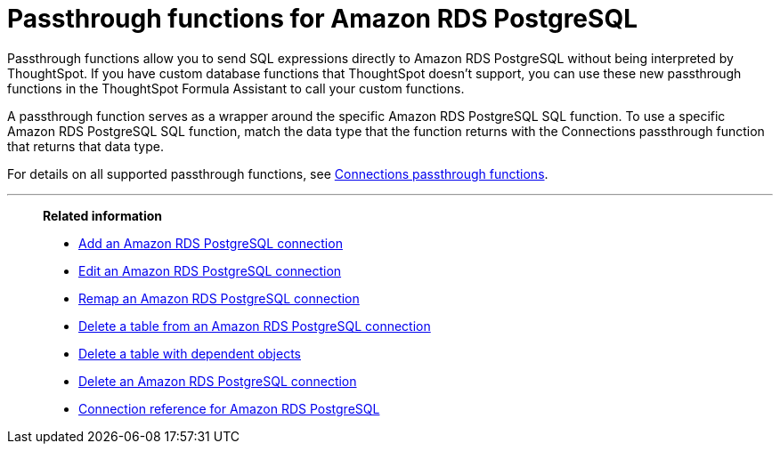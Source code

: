 = Passthrough functions for {connection}
:last_updated: 4/21/2023
:linkattrs:
:experimental:
:page-layout: default-cloud
:page-aliases:
:connection: Amazon RDS PostgreSQL
:description: Passthrough functions allow you to send SQL expressions directly to Amazon RDS PostgreSQL without being interpreted by ThoughtSpot.

Passthrough functions allow you to send SQL expressions directly to {connection} without being interpreted by ThoughtSpot.
If you have custom database functions that ThoughtSpot doesn't support, you can use these new passthrough functions in the ThoughtSpot Formula Assistant to call your custom functions.

A passthrough function serves as a wrapper around the specific {connection} SQL function.
To use a specific {connection} SQL function, match the data type that the function returns with the Connections passthrough function that returns that data type.

For details on all supported passthrough functions, see xref:formula-reference.adoc#passthrough-functions[Connections passthrough functions].

//For details on {connection} functions, see {connection}'s link:https://dev.mysql.com/doc/refman/8.0/en/functions.html[SQL Reference^].

'''
> **Related information**
>
> * xref:connections-rds-add.adoc[Add an {connection} connection]
> * xref:connections-rds-edit.adoc[Edit an {connection} connection]
> * xref:connections-rds-remap.adoc[Remap an {connection} connection]
> * xref:connections-rds-delete-table.adoc[Delete a table from an {connection} connection]
> * xref:connections-rds-delete-table-dependencies.adoc[Delete a table with dependent objects]
> * xref:connections-rds-delete.adoc[Delete an {connection} connection]
> * xref:connections-rds-reference.adoc[Connection reference for {connection}]